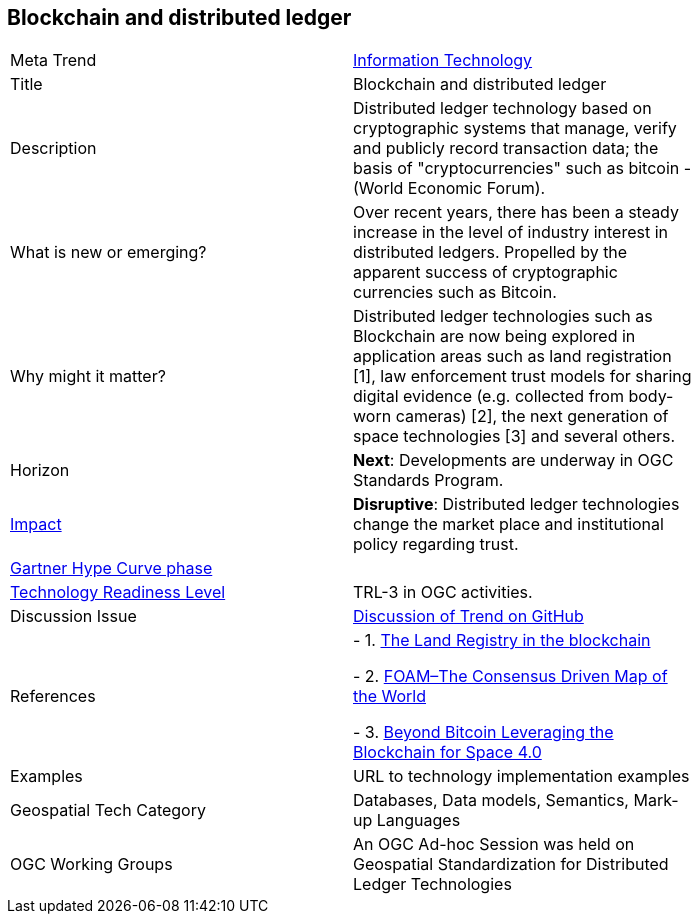 [#BlockchainAnddistributedledger]

[discrete]
== Blockchain and distributed ledger

[width="80%"]
|=======================

|Meta Trend	|<<chapter-08,Information Technology>>
|Title | Blockchain and distributed ledger
|Description | Distributed ledger technology based on cryptographic systems that manage, verify and publicly record transaction data; the basis of "cryptocurrencies" such as bitcoin - (World Economic Forum).
| What is new or emerging?	| Over recent years, there has been a steady increase in the level of industry interest in distributed ledgers. Propelled by the apparent success of cryptographic currencies such as Bitcoin.
| Why might it matter? | Distributed ledger technologies such as Blockchain are now being explored in application areas such as land registration [1], law enforcement trust models for sharing digital evidence (e.g. collected from body-worn cameras) [2], the next generation of space technologies [3] and several others.
|Horizon   |  *Next*:  Developments are underway in OGC Standards Program.
|link:https://en.wikipedia.org/wiki/Disruptive_innovation[Impact] | *Disruptive*:  Distributed ledger technologies change the market place and institutional policy regarding trust.
| link:http://www.gartner.com/technology/research/methodologies/hype-cycle.jsp[Gartner Hype Curve phase]    |
| link:https://esto.nasa.gov/technologists_trl.html[Technology Readiness Level] | TRL-3 in OGC activities.
| Discussion Issue | link:https://github.com/opengeospatial/OGC-Technology-Trends/issues/65[Discussion of Trend on GitHub]
|References |
- 1. link:http://ica-it.org/pdf/Blockchain_Landregistry_Report.pdf[The Land Registry in the blockchain]

- 2. link:https://foam.space/publicAssets/FOAM_Whitepaper_May2018.pdf[FOAM–The Consensus Driven Map of the World]

- 3. link:http://www.esa.int/About_Us/Digital_Agenda/Beyond_Bitcoin_Leveraging_the_Blockchain_for_Space_4.0[Beyond Bitcoin Leveraging the Blockchain for Space 4.0]
|Examples | URL to technology implementation examples
|Geospatial Tech Category 	| Databases, Data models, Semantics, Mark-up Languages
|OGC Working Groups | An OGC Ad-hoc Session was held on Geospatial Standardization for Distributed Ledger Technologies
|=======================
<<<
